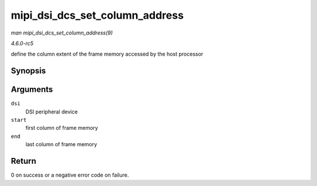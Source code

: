.. -*- coding: utf-8; mode: rst -*-

.. _API-mipi-dsi-dcs-set-column-address:

===============================
mipi_dsi_dcs_set_column_address
===============================

*man mipi_dsi_dcs_set_column_address(9)*

*4.6.0-rc5*

define the column extent of the frame memory accessed by the host
processor


Synopsis
========

.. c:function:: int mipi_dsi_dcs_set_column_address( struct mipi_dsi_device * dsi, u16 start, u16 end )

Arguments
=========

``dsi``
    DSI peripheral device

``start``
    first column of frame memory

``end``
    last column of frame memory


Return
======

0 on success or a negative error code on failure.


.. ------------------------------------------------------------------------------
.. This file was automatically converted from DocBook-XML with the dbxml
.. library (https://github.com/return42/sphkerneldoc). The origin XML comes
.. from the linux kernel, refer to:
..
.. * https://github.com/torvalds/linux/tree/master/Documentation/DocBook
.. ------------------------------------------------------------------------------
